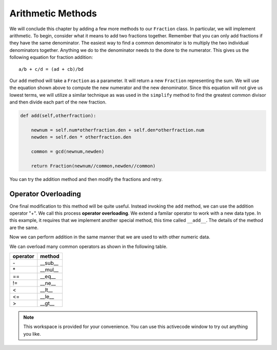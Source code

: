 ..  Copyright (C)  Brad Miller, David Ranum, Jeffrey Elkner, Peter Wentworth, Allen B. Downey, Chris
    Meyers, and Dario Mitchell.  Permission is granted to copy, distribute
    and/or modify this document under the terms of the GNU Free Documentation
    License, Version 1.3 or any later version published by the Free Software
    Foundation; with Invariant Sections being Forward, Prefaces, and
    Contributor List, no Front-Cover Texts, and no Back-Cover Texts.  A copy of
    the license is included in the section entitled "GNU Free Documentation
    License".

Arithmetic Methods
------------------

We will conclude this chapter by adding a few more methods to our ``Fraction`` class.  In particular, we will implement
arithmetic.  To begin, consider what it means to add two fractions together.
Remember that you can only add fractions if they have the same denominator.  The easiest way to find a common denominator is
to multiply the two individual denominators together.  Anything we do to the denominator needs to the done to the numerator.  This gives us the following equation for fraction addition::

     a/b + c/d = (ad + cb)/bd


Our ``add`` method will take a ``Fraction`` as a parameter.  It will return a new ``Fraction`` representing the sum.  We
will use the equation shown above to compute the new numerator and the new denominator.  Since this equation will not
give us lowest terms, we will utilize a similar technique as was used in the ``simplify`` method to find the 
greatest common divisor and then divide each part of the new fraction.

.. sourcecode:: python

	def add(self,otherfraction):

	    newnum = self.num*otherfraction.den + self.den*otherfraction.num
	    newden = self.den * otherfraction.den

	    common = gcd(newnum,newden)

	    return Fraction(newnum//common,newden//common)

You can try the addition method and then modify the fractions and retry.


.. activecode:: fractions_add1

    def gcd(m, n):
        while m % n != 0:
            oldm = m
            oldn = n

            m = oldn
            n = oldm % oldn

        return n

    class Fraction:

        def __init__(self, top, bottom):

            self.num = top        # the numerator is on top
            self.den = bottom     # the denominator is on the bottom

        def __str__(self):
            return str(self.num) + "/" + str(self.den)

        def simplify(self):
            common = gcd(self.num, self.den)

            self.num = self.num // common
            self.den = self.den // common

        def add(self,otherfraction):

            newnum = self.num*otherfraction.den + self.den*otherfraction.num
            newden = self.den * otherfraction.den

            common = gcd(newnum, newden)

            return Fraction(newnum // common, newden // common)

    f1 = Fraction(1, 2)
    f2 = Fraction(1, 4)

    f3 = f1.add(f2)
    print(f3)

Operator Overloading
~~~~~~~~~~~~~~~~~~~~

One final modification to this method will be quite useful.  Instead invoking the ``add`` method, we can use the
addition operator "+".  We call this process **operator overloading**. We extend a familar operator to work with a new data type. In this example, it requires that we implement another special method, this time called ``__add__``.
The details of the method are the same.

.. activecode:: fractions_add1

    def gcd(m, n):
        while m % n != 0:
            oldm = m
            oldn = n

            m = oldn
            n = oldm % oldn

        return n

    class Fraction:

        def __init__(self, top, bottom):

            self.num = top        # the numerator is on top
            self.den = bottom     # the denominator is on the bottom

        def __str__(self):
            return str(self.num) + "/" + str(self.den)

        def simplify(self):
            common = gcd(self.num, self.den)

            self.num = self.num // common
            self.den = self.den // common

        def __add__(self,otherfraction):

            newnum = self.num*otherfraction.den + self.den*otherfraction.num
            newden = self.den * otherfraction.den

            common = gcd(newnum, newden)

            return Fraction(newnum // common, newden // common)

    f1 = Fraction(1, 2)
    f2 = Fraction(1, 4)

    f3 = f1 + f2
    print(f3)

Now we can perform addition in the same manner that we are used to with other numeric data.

We can overload many common operators as shown in the following table.

.. table::

   ========  =======
   operator   method
   ========  =======
      \-      __sub__
      \*      __mul__
      ==     __eq__
      !=     __ne__
      <      __lt__
      <=     __le__
      >      __gt__
   ========  =======   

.. note::

    This workspace is provided for your convenience.  You can use this activecode window to try out anything you like.

    .. activecode:: scratch_cl_02	



